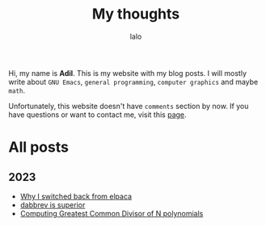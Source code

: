 #+TITLE: My thoughts
#+AUTHOR: lalo
#+STARTUP: indent
#+TAGS: me

Hi, my name is *Adil*.  This is my website with my blog posts.  I will mostly write about ~GNU Emacs~, ~general programming~, ~computer graphics~ and maybe ~math~.

Unfortunately, this website doesn't have ~comments~ section by now.  If you have questions or want to contact me, visit this [[./contacts.org][page]].

* All posts

** 2023

 * [[./why-i-switched-back-from-elpaca.org][Why I switched back from elpaca]]
 * [[./dabbrev-is-superior.org][dabbrev is superior]]
 * [[./computing-gcd-of-n-polynomials.org][Computing Greatest Common Divisor of N polynomials]]

